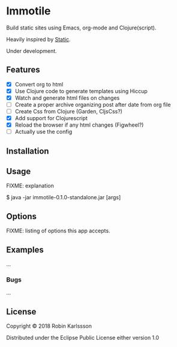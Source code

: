 * Immotile

Build static sites using Emacs, org-mode and Clojure(script).

Heavily inspired by [[https://github.com/nakkaya/static][Static]].

Under development.

** Features
- [X] Convert org to html
- [X] Use Clojure code to generate templates using Hiccup
- [X] Watch and generate html files on changes
- [ ] Create a proper archive organizing post after date from org file
- [ ] Create Css from Clojure (Garden, CljsCss?)
- [X] Add support for Clojurescript
- [X] Reload the browser if any html changes (Figwheel?)
- [ ] Actually use the config

** Installation

** Usage

FIXME: explanation

    $ java -jar immotile-0.1.0-standalone.jar [args]

** Options

FIXME: listing of options this app accepts.

** Examples

...

*** Bugs

...


** License

Copyright © 2018 Robin Karlssson

Distributed under the Eclipse Public License either version 1.0
